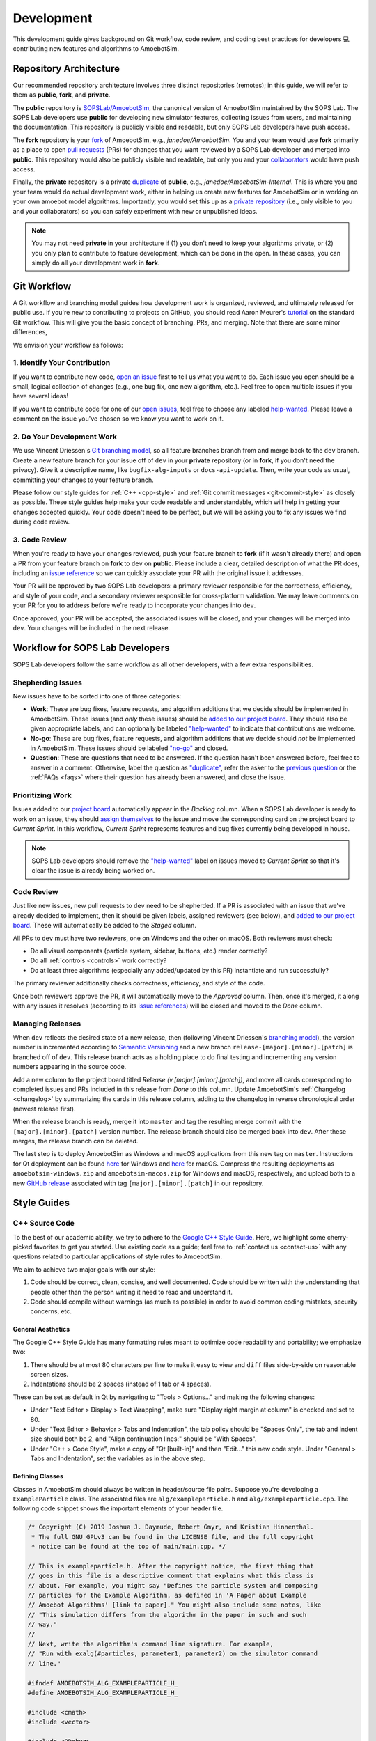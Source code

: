 Development
===========

This development guide gives background on Git workflow, code review, and coding best practices for developers 💻 contributing new features and algorithms to AmoebotSim.


Repository Architecture
-----------------------

Our recommended repository architecture involves three distinct repositories (remotes); in this guide, we will refer to them as **public**, **fork**, and **private**.

The **public** repository is `SOPSLab/AmoebotSim <https://github.com/SOPSLab/AmoebotSim>`_, the canonical version of AmoebotSim maintained by the SOPS Lab.
The SOPS Lab developers use **public** for developing new simulator features, collecting issues from users, and maintaining the documentation.
This repository is publicly visible and readable, but only SOPS Lab developers have push access.

The **fork** repository is your `fork <https://help.github.com/en/github/getting-started-with-github/fork-a-repo>`_ of AmoebotSim, e.g., *janedoe/AmoebotSim*.
You and your team would use **fork** primarily as a place to open `pull requests <https://help.github.com/en/github/collaborating-with-issues-and-pull-requests/about-pull-requests>`_ (PRs) for changes that you want reviewed by a SOPS Lab developer and merged into **public**.
This repository would also be publicly visible and readable, but only you and your `collaborators <https://help.github.com/en/github/setting-up-and-managing-your-github-user-account/inviting-collaborators-to-a-personal-repository>`_ would have push access.

Finally, the **private** repository is a private `duplicate <https://help.github.com/en/github/creating-cloning-and-archiving-repositories/duplicating-a-repository>`_ of **public**, e.g., *janedoe/AmoebotSim-Internal*.
This is where you and your team would do actual development work, either in helping us create new features for AmoebotSim or in working on your own amoebot model algorithms.
Importantly, you would set this up as a `private repository <https://help.github.com/en/github/administering-a-repository/setting-repository-visibility>`_ (i.e., only visible to you and your collaborators) so you can safely experiment with new or unpublished ideas.

.. note::
  You may not need **private** in your architecture if (1) you don't need to keep your algorithms private, or (2) you only plan to contribute to feature development, which can be done in the open.
  In these cases, you can simply do all your development work in **fork**.


Git Workflow
------------

A Git workflow and branching model guides how development work is organized, reviewed, and ultimately released for public use.
If you're new to contributing to projects on GitHub, you should read Aaron Meurer's `tutorial <https://www.asmeurer.com/git-workflow/>`_ on the standard Git workflow.
This will give you the basic concept of branching, PRs, and merging.
Note that there are some minor differences,

We envision your workflow as follows:


1. Identify Your Contribution
^^^^^^^^^^^^^^^^^^^^^^^^^^^^^

If you want to contribute new code, `open an issue <https://github.com/SOPSLab/AmoebotSim/issues/new/choose>`_ first to tell us what you want to do.
Each issue you open should be a small, logical collection of changes (e.g., one bug fix, one new algorithm, etc.).
Feel free to open multiple issues if you have several ideas!

If you want to contribute code for one of our `open issues <https://github.com/SOPSLab/AmoebotSim/issues>`_, feel free to choose any labeled `help-wanted <https://github.com/SOPSLab/AmoebotSim/labels/help-wanted>`_.
Please leave a comment on the issue you've chosen so we know you want to work on it.


2. Do Your Development Work
^^^^^^^^^^^^^^^^^^^^^^^^^^^

We use Vincent Driessen's `Git branching model <https://nvie.com/posts/a-successful-git-branching-model/>`_, so all feature branches branch from and merge back to the ``dev`` branch.
Create a new feature branch for your issue off of ``dev`` in your **private** repository (or in **fork**, if you don't need the privacy).
Give it a descriptive name, like ``bugfix-alg-inputs`` or ``docs-api-update``.
Then, write your code as usual, committing your changes to your feature branch.

Please follow our style guides for :ref:`C++ <cpp-style>` and :ref:`Git commit messages <git-commit-style>` as closely as possible.
These style guides help make your code readable and understandable, which will help in getting your changes accepted quickly.
Your code doesn't need to be perfect, but we will be asking you to fix any issues we find during code review.


3. Code Review
^^^^^^^^^^^^^^

When you're ready to have your changes reviewed, push your feature branch to **fork** (if it wasn't already there) and open a PR from your feature branch on **fork** to ``dev`` on **public**.
Please include a clear, detailed description of what the PR does, including an `issue reference <https://help.github.com/en/github/managing-your-work-on-github/closing-issues-using-keywords#about-issue-references>`_ so we can quickly associate your PR with the original issue it addresses.

Your PR will be approved by two SOPS Lab developers: a primary reviewer responsible for the correctness, efficiency, and style of your code, and a secondary reviewer responsible for cross-platform validation.
We may leave comments on your PR for you to address before we're ready to incorporate your changes into ``dev``.

Once approved, your PR will be accepted, the associated issues will be closed, and your changes will be merged into ``dev``.
Your changes will be included in the next release.


Workflow for SOPS Lab Developers
--------------------------------

SOPS Lab developers follow the same workflow as all other developers, with a few extra responsibilities.


Shepherding Issues
^^^^^^^^^^^^^^^^^^

New issues have to be sorted into one of three categories:

- **Work**: These are bug fixes, feature requests, and algorithm additions that we decide should be implemented in AmoebotSim. These issues (and *only* these issues) should be `added to our project board <https://help.github.com/en/github/managing-your-work-on-github/adding-issues-and-pull-requests-to-a-project-board#adding-issues-and-pull-requests-to-a-project-board-from-the-sidebar>`_. They should also be given appropriate labels, and can optionally be labeled `"help-wanted" <https://github.com/SOPSLab/AmoebotSim/labels/help-wanted>`_ to indicate that contributions are welcome.
- **No-go**: These are bug fixes, feature requests, and algorithm additions that we decide should *not* be implemented in AmoebotSim. These issues should be labeled `"no-go" <https://github.com/SOPSLab/AmoebotSim/labels/no-go>`_ and closed.
- **Question**: These are questions that need to be answered. If the question hasn't been answered before, feel free to answer in a comment. Otherwise, label the question as `"duplicate" <https://github.com/SOPSLab/AmoebotSim/labels/duplicate>`_, refer the asker to the `previous question <https://github.com/SOPSLab/AmoebotSim/issues?utf8=%E2%9C%93&q=is%3Aissue+label%3Aquestion>`_ or the :ref:`FAQs <faqs>` where their question has already been answered, and close the issue.


Prioritizing Work
^^^^^^^^^^^^^^^^^

Issues added to our `project board <https://github.com/SOPSLab/AmoebotSim/projects/2?fullscreen=true>`_ automatically appear in the *Backlog* column.
When a SOPS Lab developer is ready to work on an issue, they should `assign themselves <https://help.github.com/en/github/managing-your-work-on-github/assigning-issues-and-pull-requests-to-other-github-users>`_ to the issue and move the corresponding card on the project board to *Current Sprint*.
In this workflow, *Current Sprint* represents features and bug fixes currently being developed in house.

.. note::
  SOPS Lab developers should remove the `"help-wanted" <https://github.com/SOPSLab/AmoebotSim/labels/help-wanted>`_ label on issues moved to *Current Sprint* so that it's clear the issue is already being worked on.


Code Review
^^^^^^^^^^^

Just like new issues, new pull requests to ``dev`` need to be shepherded.
If a PR is associated with an issue that we've already decided to implement, then it should be given labels, assigned reviewers (see below), and `added to our project board <https://help.github.com/en/github/managing-your-work-on-github/adding-issues-and-pull-requests-to-a-project-board#adding-issues-and-pull-requests-to-a-project-board-from-the-sidebar>`_.
These will automatically be added to the *Staged* column.

All PRs to ``dev`` must have two reviewers, one on Windows and the other on macOS.
Both reviewers must check:

- Do all visual components (particle system, sidebar, buttons, etc.) render correctly?
- Do all :ref:`controls <controls>` work correctly?
- Do at least three algorithms (especially any added/updated by this PR) instantiate and run successfully?

The primary reviewer additionally checks correctness, efficiency, and style of the code.

Once both reviewers approve the PR, it will automatically move to the *Approved* column.
Then, once it's merged, it along with any issues it resolves (according to its `issue references <https://help.github.com/en/github/managing-your-work-on-github/closing-issues-using-keywords#about-issue-references>`_) will be closed and moved to the *Done* column.


Managing Releases
^^^^^^^^^^^^^^^^^

When ``dev`` reflects the desired state of a new release, then (following Vincent Driessen's `branching model <https://nvie.com/posts/a-successful-git-branching-model/#release-branches>`_), the version number is incremented according to `Semantic Versioning <https://semver.org/spec/v2.0.0.html>`_ and a new branch ``release-[major].[minor].[patch]`` is branched off of ``dev``.
This release branch acts as a holding place to do final testing and incrementing any version numbers appearing in the source code.

Add a new column to the project board titled *Release (v.[major].[minor].[patch])*, and move all cards corresponding to completed issues and PRs included in this release from *Done* to this column.
Update AmoebotSim's :ref:`Changelog <changelog>` by summarizing the cards in this release column, adding to the changelog in reverse chronological order (newest release first).

When the release branch is ready, merge it into ``master`` and tag the resulting merge commit with the ``[major].[minor].[patch]`` version number.
The release branch should also be merged back into ``dev``.
After these merges, the release branch can be deleted.

The last step is to deploy AmoebotSim as Windows and macOS applications from this new tag on ``master``.
Instructions for Qt deployment can be found `here <https://doc.qt.io/qt-5/windows-deployment.html>`_ for Windows and `here <https://doc.qt.io/qt-5/macos-deployment.html>`_ for macOS.
Compress the resulting deployments as ``amoebotsim-windows.zip`` and ``amoebotsim-macos.zip`` for Windows and macOS, respectively, and upload both to a new `GitHub release <https://help.github.com/en/github/administering-a-repository/creating-releases>`_ associated with tag ``[major].[minor].[patch]`` in our repository.


Style Guides
------------


.. _cpp-style:

C++ Source Code
^^^^^^^^^^^^^^^

To the best of our academic ability, we try to adhere to the `Google C++ Style Guide <https://google.github.io/styleguide/cppguide.html>`_.
Here, we highlight some cherry-picked favorites to get you started.
Use existing code as a guide; feel free to :ref:`contact us <contact-us>` with any questions related to particular applications of style rules to AmoebotSim.

We aim to achieve two major goals with our style:

#. Code should be correct, clean, concise, and well documented. Code should be written with the understanding that people other than the person writing it need to read and understand it.
#. Code should compile without warnings (as much as possible) in order to avoid common coding mistakes, security concerns, etc.


General Aesthetics
""""""""""""""""""

The Google C++ Style Guide has many formatting rules meant to optimize code readability and portability; we emphasize two:

#. There should be at most 80 characters per line to make it easy to view and ``diff`` files side-by-side on reasonable screen sizes.
#. Indentations should be 2 spaces (instead of 1 tab or 4 spaces).

These can be set as default in Qt by navigating to "Tools > Options..." and making the following changes:

- Under "Text Editor > Display > Text Wrapping", make sure "Display right margin at column" is checked and set to 80.
- Under "Text Editor > Behavior > Tabs and Indentation", the tab policy should be "Spaces Only", the tab and indent size should both be 2, and "Align continuation lines:" should be "With Spaces".
- Under "C++ > Code Style", make a copy of "Qt [built-in]" and then "Edit..." this new code style. Under "General > Tabs and Indentation", set the variables as in the above step.

.. todo::
  Check that the toolbar locations are the same on macOS.


Defining Classes
""""""""""""""""

Classes in AmoebotSim should always be written in header/source file pairs.
Suppose you're developing a ``ExampleParticle`` class.
The associated files are ``alg/exampleparticle.h`` and ``alg/exampleparticle.cpp``.
The following code snippet shows the important elements of your header file.

.. code-block:: c++

  /* Copyright (C) 2019 Joshua J. Daymude, Robert Gmyr, and Kristian Hinnenthal.
   * The full GNU GPLv3 can be found in the LICENSE file, and the full copyright
   * notice can be found at the top of main/main.cpp. */

  // This is exampleparticle.h. After the copyright notice, the first thing that
  // goes in this file is a descriptive comment that explains what this class is
  // about. For example, you might say "Defines the particle system and composing
  // particles for the Example Algorithm, as defined in 'A Paper about Example
  // Amoebot Algorithms' [link to paper]." You might also include some notes, like
  // "This simulation differs from the algorithm in the paper in such and such
  // way."
  //
  // Next, write the algorithm's command line signature. For example,
  // "Run with exalg(#particles, parameter1, parameter2) on the simulator command
  // line."

  #ifndef AMOEBOTSIM_ALG_EXAMPLEPARTICLE_H_
  #define AMOEBOTSIM_ALG_EXAMPLEPARTICLE_H_

  #include <cmath>
  #include <vector>

  #include <QDebug>

  #include "core/amoebotparticle.h"

  class ExampleParticle : public AmoebotParticle {
   public:
    // (Almost) every function declaration should have a comment describing what
    // it does. Note that this does not need to describe *how* the function
    // achieves its goals, only what its goals actually are. Functions with
    // obvious goals (e.g., getters and setters) can be left uncommented.
    ExampleParticle(...);

    // "Executes one particle activation."
    virtual void activate();

    // ...
  };

  #endif  // AMOEBOTSIM_ALG_EXAMPLEPARTICLE_H_

A few takeaways from the above example:

- Every header file starts with a `class comment <https://google.github.io/styleguide/cppguide.html#Class_Comments>`_ that describes what the class is/does, and provides any relevant publications and references if applicable. If the class implements an algorithm, this comment also includes the algorithm's command line signature.

- Every header file uses `#define guards <https://google.github.io/styleguide/cppguide.html#The__define_Guard>`_ of the form ``<PROJECT>_<PATH>_<FILE>_H_``.

- Any ``#includes`` are grouped in order of standard C/C++ libraries, then any Qt libraries, and finally any AmoebotSim-specific headers. Each subgroup should appear in alphabetical order.

- Every non-obvious function declaration is preceded by a `function comment <https://google.github.io/styleguide/cppguide.html#Function_Comments>`_ describing *what* it does, but not *how* it does it. Accompanying comments in the function's definition (in the ``.cpp`` file) can describe tricky parts about *how* it does what it does.


.. _git-commit-style:

Git Commit Messages
^^^^^^^^^^^^^^^^^^^

Writing clear, concise, and descriptive commit messages is a key component of tracking a project's changelog.
Commit messages should be one or more lines, with the first being a subject line that summarizes the rest.
Each line (except possibly the subject line) should begin with ``+``, ``~``, ``-``, or ``*`` as follows:

.. csv-table::
  :header: "Start", "Meaning", "Example"
  :widths: auto

  ``+``, Addition, New features or documentation
  ``~``, Update/Change, Changes were made in a bug fix or optimization
  ``-``, Removal, Cleaning up or deprecating old code
  ``*``, Git Operation, Merge or rebase

Each line following the subject line should describe an individual change that was made.
For example, this is a good standalone commit message:

.. code-block:: text

  Updated functionality and fixed bugs for FuturisticParticles
  + Added functionality for FuturisticParticles to shoot lasers
  ~ Updated FuturisticParticle constructor to take laser color as input
  ~ Updated documentation that incorrectly stated FuturisticParticles hate Star Trek
  - Removed code that allowed FuturisticParticles to teleport
  ~ Fixed a bug where a FuturisticParticle couldn't communicate with its fifth neighbor
  - Deleted obsolete comments

In general, the change list should be ordered from most to least important.
Note that each change is described as a complete thought (though perhaps not a complete sentence).
If you tend to commit more frequently, consider something like the following:

.. code-block:: text

  Commit: [23ad5e1]
  ~ Fixed the bug where FuturisticParticles couldn't communicate with their fifth neighbors
  - Deleted some obsolete comments
  ~ Still investigating the teleportation bug...

  Commit: [bbda445]
  + Added a laser attribute to FuturisticParticle and updated the constructor accordingly
  - Deleted more obsolete comments
  - Deleted the bad code causing FuturisticParticles to teleport

  Commit: [c22f4f0]
  - Deleted all obsolete comments
  ~ Updated FuturisticParticle documentation regarding Star Trek

Don't write commit messages like:

.. code-block:: text

  Edited future particles

Or:

.. code-block:: text

  lasers, teleport fix

Or, for a bad multi-commit example:

.. code-block:: text

  Commit: [23ad5e1]
  working on FuturisticParticle

  Commit: [bbda445]
  more changes
  + lasers
  ~ Star Trek

  Commit: [c22f4f0]
  finished updates

These messages don't really tell the reader anything, which makes them hard to navigate later when hunting for a specific change.

